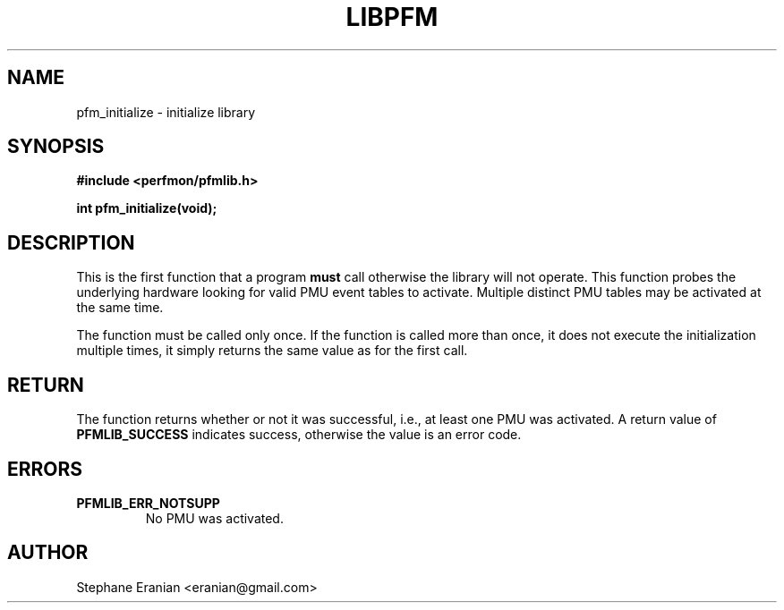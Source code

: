 .TH LIBPFM 3  "September, 2009" "" "Linux Programmer's Manual"
.SH NAME
pfm_initialize \- initialize library
.SH SYNOPSIS
.nf
.B #include <perfmon/pfmlib.h>
.sp
.BI "int pfm_initialize(void);"
.sp
.SH DESCRIPTION
This is the first function that a program \fBmust\fR call otherwise
the library will not operate.  This function probes the
underlying hardware looking for valid PMU event tables to activate.
Multiple distinct PMU tables may be activated at the same time.

The function must be called only once. If the function is called
more than once, it does not execute the initialization multiple times,
it simply returns the same value as for the first call.

.SH RETURN
The function returns whether or not it was successful, i.e., at least
one PMU was activated. A return value of \fBPFMLIB_SUCCESS\fR indicates
success, otherwise the value is an error code.
.SH ERRORS
.TP
.B PFMLIB_ERR_NOTSUPP
No PMU was activated.
.SH AUTHOR
Stephane Eranian <eranian@gmail.com>
.PP
